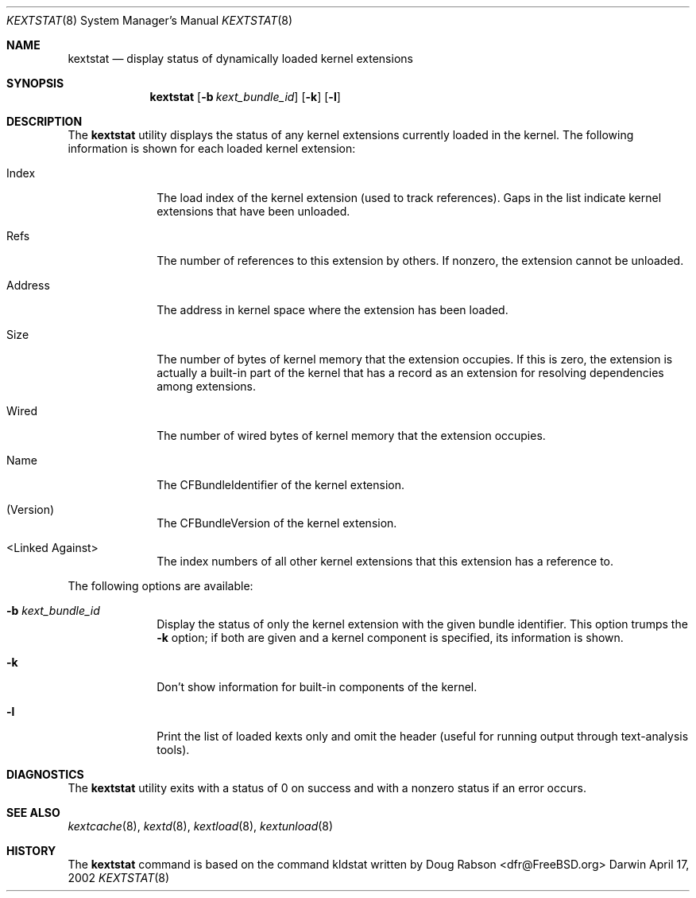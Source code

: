 .Dd April 17, 2002 
.Dt KEXTSTAT 8
.Os Darwin
.Sh NAME
.Nm kextstat
.Nd display status of dynamically loaded kernel extensions
.Sh SYNOPSIS
.Nm kextstat
.Op Fl b Ar kext_bundle_id
.Op Fl k
.Op Fl l
.Sh DESCRIPTION
The
.Nm
utility displays the status of any kernel extensions
currently loaded in the kernel.
The following information is shown for each loaded
kernel extension:
.Bl -tag -width indentXX
.It Index
The load index of the kernel extension (used to track references).
Gaps in the list indicate kernel extensions that have been unloaded.
.It Refs
The number of references to this extension by others.
If nonzero, the extension cannot be unloaded.
.It Address
The address in kernel space where the extension has been loaded.
.It Size
The number of bytes of kernel memory that the extension occupies.
If this is zero, the extension is actually
a built-in part of the kernel
that has a record as an extension for resolving dependencies
among extensions.
.It Wired
The number of wired bytes of kernel memory that the extension occupies.
.It Name
The CFBundleIdentifier of the kernel extension.
.It (Version)
The CFBundleVersion of the kernel extension.
.It <Linked Against>
The index numbers of all other kernel extensions that this extension
has a reference to.
.El
.Pp
The following options are available:
.Bl -tag -width indentXX
.It Fl b Ar kext_bundle_id
Display the status of only the kernel extension with
the given bundle identifier.
This option trumps the
.Fl k
option;
if both are given and a kernel component is specified,
its information is shown.
.It Fl k
Don't show information for built-in components of the kernel.
.It Fl l
Print the list of loaded kexts only and omit the header
(useful for running output through text-analysis tools).
.El
.Sh DIAGNOSTICS
The
.Nm
utility exits with a status of 0 on success
and with a nonzero status if an error occurs.
.Sh SEE ALSO
.Xr kextcache 8 ,
.Xr kextd 8 ,
.Xr kextload 8 ,
.Xr kextunload 8
.Sh HISTORY
The
.Nm
command is based on the command kldstat written by
.An Doug Rabson Aq dfr@FreeBSD.org
